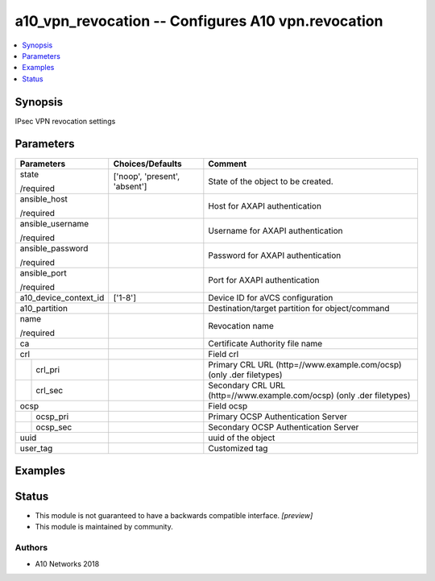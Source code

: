 .. _a10_vpn_revocation_module:


a10_vpn_revocation -- Configures A10 vpn.revocation
===================================================

.. contents::
   :local:
   :depth: 1


Synopsis
--------

IPsec VPN revocation settings






Parameters
----------

+-----------------------+-------------------------------+-----------------------------------------------------------------------+
| Parameters            | Choices/Defaults              | Comment                                                               |
|                       |                               |                                                                       |
|                       |                               |                                                                       |
+=======================+===============================+=======================================================================+
| state                 | ['noop', 'present', 'absent'] | State of the object to be created.                                    |
|                       |                               |                                                                       |
| /required             |                               |                                                                       |
+-----------------------+-------------------------------+-----------------------------------------------------------------------+
| ansible_host          |                               | Host for AXAPI authentication                                         |
|                       |                               |                                                                       |
| /required             |                               |                                                                       |
+-----------------------+-------------------------------+-----------------------------------------------------------------------+
| ansible_username      |                               | Username for AXAPI authentication                                     |
|                       |                               |                                                                       |
| /required             |                               |                                                                       |
+-----------------------+-------------------------------+-----------------------------------------------------------------------+
| ansible_password      |                               | Password for AXAPI authentication                                     |
|                       |                               |                                                                       |
| /required             |                               |                                                                       |
+-----------------------+-------------------------------+-----------------------------------------------------------------------+
| ansible_port          |                               | Port for AXAPI authentication                                         |
|                       |                               |                                                                       |
| /required             |                               |                                                                       |
+-----------------------+-------------------------------+-----------------------------------------------------------------------+
| a10_device_context_id | ['1-8']                       | Device ID for aVCS configuration                                      |
|                       |                               |                                                                       |
|                       |                               |                                                                       |
+-----------------------+-------------------------------+-----------------------------------------------------------------------+
| a10_partition         |                               | Destination/target partition for object/command                       |
|                       |                               |                                                                       |
|                       |                               |                                                                       |
+-----------------------+-------------------------------+-----------------------------------------------------------------------+
| name                  |                               | Revocation name                                                       |
|                       |                               |                                                                       |
| /required             |                               |                                                                       |
+-----------------------+-------------------------------+-----------------------------------------------------------------------+
| ca                    |                               | Certificate Authority file name                                       |
|                       |                               |                                                                       |
|                       |                               |                                                                       |
+-----------------------+-------------------------------+-----------------------------------------------------------------------+
| crl                   |                               | Field crl                                                             |
|                       |                               |                                                                       |
|                       |                               |                                                                       |
+---+-------------------+-------------------------------+-----------------------------------------------------------------------+
|   | crl_pri           |                               | Primary CRL URL (http=//www.example.com/ocsp) (only .der filetypes)   |
|   |                   |                               |                                                                       |
|   |                   |                               |                                                                       |
+---+-------------------+-------------------------------+-----------------------------------------------------------------------+
|   | crl_sec           |                               | Secondary CRL URL (http=//www.example.com/ocsp) (only .der filetypes) |
|   |                   |                               |                                                                       |
|   |                   |                               |                                                                       |
+---+-------------------+-------------------------------+-----------------------------------------------------------------------+
| ocsp                  |                               | Field ocsp                                                            |
|                       |                               |                                                                       |
|                       |                               |                                                                       |
+---+-------------------+-------------------------------+-----------------------------------------------------------------------+
|   | ocsp_pri          |                               | Primary OCSP Authentication Server                                    |
|   |                   |                               |                                                                       |
|   |                   |                               |                                                                       |
+---+-------------------+-------------------------------+-----------------------------------------------------------------------+
|   | ocsp_sec          |                               | Secondary OCSP Authentication Server                                  |
|   |                   |                               |                                                                       |
|   |                   |                               |                                                                       |
+---+-------------------+-------------------------------+-----------------------------------------------------------------------+
| uuid                  |                               | uuid of the object                                                    |
|                       |                               |                                                                       |
|                       |                               |                                                                       |
+-----------------------+-------------------------------+-----------------------------------------------------------------------+
| user_tag              |                               | Customized tag                                                        |
|                       |                               |                                                                       |
|                       |                               |                                                                       |
+-----------------------+-------------------------------+-----------------------------------------------------------------------+







Examples
--------

.. code-block:: yaml+jinja

    





Status
------




- This module is not guaranteed to have a backwards compatible interface. *[preview]*


- This module is maintained by community.



Authors
~~~~~~~

- A10 Networks 2018

